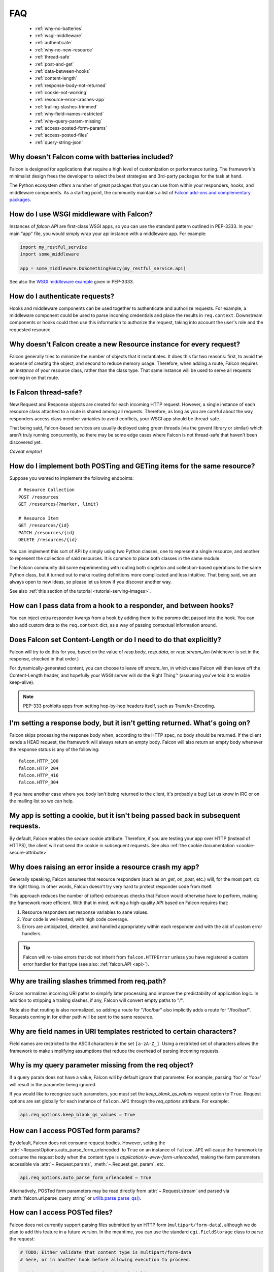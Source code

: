 .. _faq:

FAQ
===

  - :ref:`why-no-batteries`

  - :ref:`wsgi-middleware`

  - :ref:`authenticate`

  - :ref:`why-no-new-resource`

  - :ref:`thread-safe`

  - :ref:`post-and-get`

  - :ref:`data-between-hooks`

  - :ref:`content-length`

  - :ref:`response-body-not-returned`

  - :ref:`cookie-not-working`
  
  - :ref:`resource-error-crashes-app`

  - :ref:`trailing-slashes-trimmed`

  - :ref:`why-field-names-restricted`

  - :ref:`why-query-param-missing`

  - :ref:`access-posted-form-params`

  - :ref:`access-posted-files`

  - :ref:`query-string-json`

.. _why-no-batteries:

Why doesn't Falcon come with batteries included?
------------------------------------------------
Falcon is designed for applications that require a high level of
customization or performance tuning. The framework's minimalist design
frees the developer to select the best strategies and 3rd-party
packages for the task at hand.

The Python ecosystem offers a number of great packages that you can
use from within your responders, hooks, and middleware components. As
a starting point, the community maintains a list of `Falcon add-ons
and complementary packages <https://github.com/falconry/falcon/wiki>`_.

.. _wsgi-middleware:

How do I use WSGI middleware with Falcon?
-----------------------------------------
Instances of `falcon.API` are first-class WSGI apps, so you can use the
standard pattern outlined in PEP-3333. In your main "app" file, you would
simply wrap your api instance with a middleware app. For example:

.. code:: python

    import my_restful_service
    import some_middleware

    app = some_middleware.DoSomethingFancy(my_restful_service.api)

See also the `WSGI middleware example <http://legacy.python.org/dev/peps/pep-3333/#middleware-components-that-play-both-sides>`_ given in PEP-3333.

.. _authenticate:

How do I authenticate requests?
-------------------------------
Hooks and middleware components can be used together to authenticate and
authorize requests. For example, a middleware component could be used to
parse incoming credentials and place the results in ``req.context``.
Downstream components or hooks could then use this information to
authorize the request, taking into account the user's role and the requested
resource.

.. _why-no-new-resource:

Why doesn't Falcon create a new Resource instance for every request?
--------------------------------------------------------------------
Falcon generally tries to minimize the number of objects that it
instantiates. It does this for two reasons: first, to avoid the expense of
creating the object, and second to reduce memory usage. Therefore, when
adding a route, Falcon requires an *instance* of your resource class, rather
than the class type. That same instance will be used to serve all requests
coming in on that route.

.. _thread-safe:

Is Falcon thread-safe?
----------------------
New Request and Response objects are created for each incoming HTTP request.
However, a single instance of each resource class attached to a route is
shared among all requests. Therefore, as long as you are careful about the
way responders access class member variables to avoid conflicts, your
WSGI app should be thread-safe.

That being said, Falcon-based services are usually deployed using green
threads (via the gevent library or similar) which aren't truly running
concurrently, so there may be some edge cases where Falcon is not
thread-safe that haven't been discovered yet.

*Caveat emptor!*

.. _post-and-get:

How do I implement both POSTing and GETing items for the same resource?
-----------------------------------------------------------------------
Suppose you wanted to implement the following endpoints::

    # Resource Collection
    POST /resources
    GET /resources{?marker, limit}

    # Resource Item
    GET /resources/{id}
    PATCH /resources/{id}
    DELETE /resources/{id}

You can implement this sort of API by simply using two Python classes, one
to represent a single resource, and another to represent the collection of
said resources. It is common to place both classes in the same module.

The Falcon community did some experimenting with routing both singleton
and collection-based operations to the same Python class, but it turned
out to make routing definitions more complicated and less intuitive. That
being said, we are always open to new ideas, so please let us know if you
discover another way.

See also :ref:`this section of the tutorial <tutorial-serving-images>`.

.. _data-between-hooks:

How can I pass data from a hook to a responder, and between hooks?
------------------------------------------------------------------
You can inject extra responder kwargs from a hook by adding them
to the *params* dict passed into the hook. You can also add custom data to
the ``req.context`` dict, as a way of passing contextual information around.

.. _content-length:

Does Falcon set Content-Length or do I need to do that explicitly?
------------------------------------------------------------------
Falcon will try to do this for you, based on the value of `resp.body`,
`resp.data`, or `resp.stream_len` (whichever is set in the response, checked
in that order.)

For dynamically-generated content, you can choose to leave off `stream_len`,
in which case Falcon will then leave off the Content-Length header, and
hopefully your WSGI server will do the Right Thing™ (assuming you've told
it to enable keep-alive).

.. note:: PEP-333 prohibits apps from setting hop-by-hop headers itself,
    such as Transfer-Encoding.

.. _response-body-not-returned:

I'm setting a response body, but it isn't getting returned. What's going on?
----------------------------------------------------------------------------
Falcon skips processing the response body when, according to the HTTP
spec, no body should be returned. If the client
sends a HEAD request, the framework will always return an empty body.
Falcon will also return an empty body whenever the response status is any
of the following::

    falcon.HTTP_100
    falcon.HTTP_204
    falcon.HTTP_416
    falcon.HTTP_304

If you have another case where you body isn't being returned to the
client, it's probably a bug! Let us know in IRC or on the mailing list so
we can help.

.. _cookie-not-working:

My app is setting a cookie, but it isn't being passed back in subsequent requests.
----------------------------------------------------------------------------------
By default, Falcon enables the `secure` cookie attribute. Therefore, if you are
testing your app over HTTP (instead of HTTPS), the client will not send the
cookie in subsequent requests. See also :ref:`the cookie documentation <cookie-secure-attribute>`

.. _resource-error-crashes-app:

Why does raising an error inside a resource crash my app?
---------------------------------------------------------
Generally speaking, Falcon assumes that resource responders (such as *on_get*,
*on_post*, etc.) will, for the most part, do the right thing. In other words,
Falcon doesn't try very hard to protect responder code from itself.

This approach reduces the number of (often) extraneous checks that Falcon
would otherwise have to perform, making the framework more efficient. With
that in mind, writing a high-quality API based on Falcon requires that:

#. Resource responders set response variables to sane values.
#. Your code is well-tested, with high code coverage.
#. Errors are anticipated, detected, and handled appropriately within
   each responder and with the aid of custom error handlers.

.. tip:: Falcon will re-raise errors that do not inherit from
    ``falcon.HTTPError`` unless you have registered a custom error
    handler for that type (see also: :ref:`falcon.API <api>`).

.. _trailing-slashes-trimmed:

Why are trailing slashes trimmed from req.path?
-----------------------------------------------
Falcon normalizes incoming URI paths to simplify later processing and
improve the predictability of application logic. In addition to stripping
a trailing slashes, if any, Falcon will convert empty paths to "/".

Note also that routing is also normalized, so adding a route for "/foo/bar"
also implicitly adds a route for "/foo/bar/". Requests coming in for either
path will be sent to the same resource.

.. _why-field-names-restricted:

Why are field names in URI templates restricted to certain characters?
----------------------------------------------------------------------
Field names are restricted to the ASCII characters in the set ``[a-zA-Z_]``.
Using a restricted set of characters allows the framework to make
simplifying assumptions that reduce the overhead of parsing incoming requests.

.. _why-query-param-missing:

Why is my query parameter missing from the req object?
------------------------------------------------------
If a query param does not have a value, Falcon will by default ignore that
parameter. For example, passing 'foo' or 'foo=' will result in the parameter
being ignored.

If you would like to recognize such parameters, you must set the
`keep_blank_qs_values` request option to ``True``. Request options are set
globally for each instance of ``falcon.API`` through the `req_options`
attribute. For example:

.. code:: python

    api.req_options.keep_blank_qs_values = True

.. _access-posted-form-params:

How can I access POSTed form params?
------------------------------------
By default, Falcon does not consume request bodies. However, setting
the :attr:`~RequestOptions.auto_parse_form_urlencoded` to ``True`` 
on an instance of ``falcon.API`` 
will cause the framework to consume the request body when the
content type is `application/x-www-form-urlencoded`, making
the form parameters accessible via :attr:`~.Request.params`,
:meth:`~.Request.get_param`, etc.

.. code:: python

    api.req_options.auto_parse_form_urlencoded = True

Alternatively, POSTed form parameters may be read directly from
:attr:`~.Request.stream` and parsed via
:meth:`falcon.uri.parse_query_string` or
`urllib.parse.parse_qs() <https://docs.python.org/3.6/library/urllib.parse.html#urllib.parse.parse_qs>`_.

.. _access-posted-files:

How can I access POSTed files?
------------------------------
Falcon does not currently support parsing files submitted by
an HTTP form (``multipart/form-data``), although we do plan
to add this feature in a future version. In the meantime,
you can use the standard ``cgi.FieldStorage`` class to
parse the request:

.. code:: python

    # TODO: Either validate that content type is multipart/form-data
    # here, or in another hook before allowing execution to proceed.

    # This must be done to avoid a bug in cgi.FieldStorage
    env = req.env
    env.setdefault('QUERY_STRING', '')

    # TODO: Add error handling, when the request is not formatted
    # correctly or does not contain the desired field...

    # TODO: Consider overriding make_file, so that you can
    # stream directly to the destination rather than
    # buffering using TemporaryFile (see http://goo.gl/Yo8h3P)
    form = cgi.FieldStorage(fp=req.stream, environ=env)

    file_item = form[name]
    if file_item.file:
        # TODO: It's an uploaded file... read it in
    else:
        # TODO: Raise an error

You might also try this `streaming_form_data <https://streaming-form-data.readthedocs.io/en/latest/>`_ package by Siddhant Goel.

.. _query-string-json:

How do I consume a query string that has a JSON value?
------------------------------------------------------
Falcon defaults to treating commas in a query string as literal characters
delimiting a comma separated list. For example, given 
the query string ``?c=1,2,3``, Falcon defaults to adding this to your 
``request.params`` dictionary as ``{'c': ['1', '2', '3']}``. If you attempt 
to use JSON in the value of the query string, for example ``?c={'a':1,'b':2}``,
the value will get added to your ``request.params`` in a way that you probably 
don't expect: ``{'c': ["{'a':1", "'b':2}"]}``.

Commas are a reserved character that can be escaped according to 
`RFC 3986 - 2.2. Reserved Characters <https://tools.ietf.org/html/rfc3986#section-2.2>`_,
so one possible solution is to percent encode any commas that appear in your 
JSON query string. The other option is to switch the way Falcon 
handles commas in a query string by setting the
:attr:`~RequestOptions.auto_parse_qs_csv` to ``False`` on an instance of 
``falcon.API``. For example:

.. code:: python 
  
    api.auto_parse_qs_csv = False

When :attr:`~RequestOptions.auto_parse_qs_csv` is set to ``False``, the 
value of the query string ``?c={'a':1,'b':2}`` will be added to 
your ``request.params`` dictionary as  ``{'c': "{'a':1,'b':2}"}``. 
This lets you consume JSON whether or not the client chooses to escape 
commas in the request.
